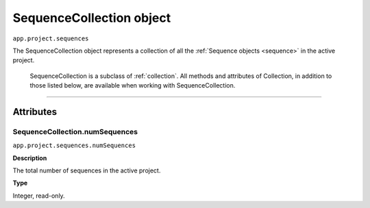 .. highlight:: javascript

.. _sequenceCollection:

SequenceCollection object
################################################

``app.project.sequences``

The SequenceCollection object represents a collection of all the  :ref:`Sequence objects <sequence>` in the active project. 

	SequenceCollection is a subclass of :ref:`collection`. All methods and attributes of Collection, in addition to those listed below, are available when working with SequenceCollection.

----

==========
Attributes
==========

.. _projectCollection.numSequences:

SequenceCollection.numSequences
*********************************************

``app.project.sequences.numSequences``

**Description**

The total number of sequences in the active project.

**Type**

Integer, read-only.
